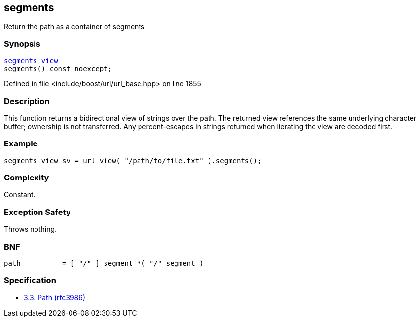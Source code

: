 :relfileprefix: ../../../
[#40FD55D3F05DE254DE5C8D2F68D12252A82F90F4]
== segments

pass:v,q[Return the path as a container of segments]


=== Synopsis

[source,cpp,subs="verbatim,macros,-callouts"]
----
xref:reference/boost/urls/segments_view.adoc[segments_view]
segments() const noexcept;
----

Defined in file <include/boost/url/url_base.hpp> on line 1855

=== Description

pass:v,q[This function returns a bidirectional] pass:v,q[view of strings over the path.]
pass:v,q[The returned view references the same]
pass:v,q[underlying character buffer; ownership]
pass:v,q[is not transferred.]
pass:v,q[Any percent-escapes in strings returned]
pass:v,q[when iterating the view are decoded first.]

=== Example
[,cpp]
----
segments_view sv = url_view( "/path/to/file.txt" ).segments();
----

=== Complexity
pass:v,q[Constant.]

=== Exception Safety
pass:v,q[Throws nothing.]

=== BNF
[,cpp]
----
path          = [ "/" ] segment *( "/" segment )
----

=== Specification

* link:https://datatracker.ietf.org/doc/html/rfc3986#section-3.3[3.3. Path (rfc3986)]


